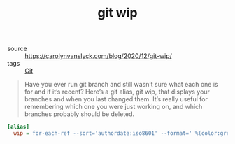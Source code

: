 #+TITLE: git wip

- source :: https://carolynvanslyck.com/blog/2020/12/git-wip/
- tags :: [[file:git.org][Git]]

#+BEGIN_QUOTE
Have you ever run git branch and still wasn’t sure what each one is for and if it’s recent? Here’s a git alias, git wip, that displays your branches and when you last changed them. It’s really useful for remembering which one you were just working on, and which branches probably should be deleted.
#+END_QUOTE

#+BEGIN_SRC ini
[alias]
  wip = for-each-ref --sort='authordate:iso8601' --format=' %(color:green)%(authordate:relative)%09%(color:white)%(refname:short)' refs/heads
#+END_SRC
